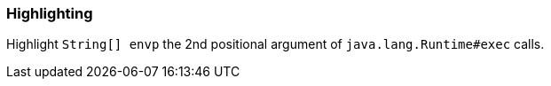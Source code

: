 === Highlighting

Highlight `String[] envp` the 2nd positional argument of
`java.lang.Runtime#exec` calls.

